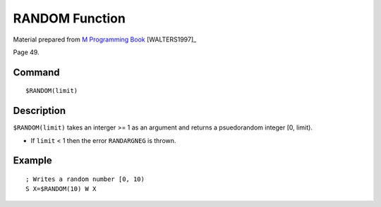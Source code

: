 =================
RANDOM Function
=================

Material prepared from `M Programming Book`_ [WALTERS1997]_

Page 49.

Command
-------
::

    $RANDOM(limit)

Description
-----------
``$RANDOM(limit)`` takes an interger >= 1 as an argument and returns a psuedorandom integer [0, limit).

* If ``limit`` < 1 then the error ``RANDARGNEG`` is thrown.

Example
-------
::

    ; Writes a random number [0, 10)
    S X=$RANDOM(10) W X

.. _M Programming book: http://books.google.com/books?id=jo8_Mtmp30kC&printsec=frontcover&dq=M+Programming&hl=en&sa=X&ei=2mktT--GHajw0gHnkKWUCw&ved=0CDIQ6AEwAA#v=onepage&q=M%20Programming&f=false


